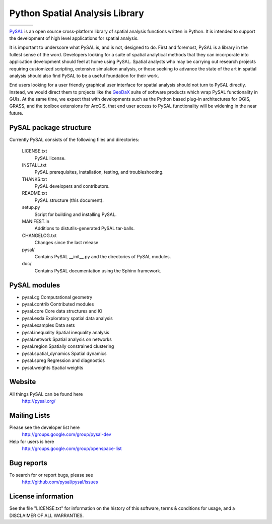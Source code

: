 Python Spatial Analysis Library
===============================

.. |build| image:: https://travis-ci.org/pysal/pysal.png
   :scale: 100%
   :align: middle
   :target: https://travis-ci.org/pysal/pysal
.. |cover| image:: https://coveralls.io/repos/pysal/pysal/badge.svg?branch=master
   :scale: 50%
   :align: top
   :target: https://coveralls.io/r/pysal/pysal?branch=master
.. |docs| image:: https://readthedocs.org/projects/pysal/badge/?verison=latest
   :scale: 50%
   :align: top
   :target: http://pysal.readthedocs.org/en/latest/ 
.. |talk| image:: https://badges.gitter.im/Join%20Chat.svg
   :scale: 50%
   :align: top
   :target: https://gitter.im/pysal/pysal?



+---------+---------+---------+---------+
| |build| | |cover| | |docs|  | |talk|  |        
+---------+---------+---------+---------+


PySAL_ is an open source cross-platform library of spatial analysis functions
written in Python. It is intended to support the development of high level
applications for spatial analysis.


.. image:: figs/lisamaps7.png
        :width: 25%
        :scale: 25%
        :target: http://nbviewer.ipython.org/github/pysal/pysal/blob/master/pysal/contrib/viz/taz_example.ipynb?create=1
        :alt: LISA Maps of US County Homicide Rates



It is important to underscore what PySAL is, and is not, designed to do. First
and foremost, PySAL is a library in the fullest sense of the word. Developers
looking for a suite of spatial analytical methods that they can incorporate
into application development should feel at home using PySAL. Spatial analysts
who may be carrying out research projects requiring customized scripting,
extensive simulation analysis, or those seeking to advance the state of the art
in spatial analysis should also find PySAL to be a useful foundation for their
work.

End users looking for a user friendly graphical user interface for spatial
analysis should not turn to PySAL directly. Instead, we would direct them to
projects like  the GeoDaX_ suite of software products which wrap PySAL
functionality in GUIs. At the same time, we expect that with developments such
as the Python based plug-in architectures for QGIS, GRASS, and the toolbox
extensions for ArcGIS, that end user access to PySAL functionality will be
widening in the near future.

.. _PySAL : https://github.com/pysal/pysal/
.. _GeoDaX : https://geodacenter.asu.edu/software


PySAL package structure
-----------------------

Currently PySAL consists of the following files and directories:

  LICENSE.txt
    PySAL license.

  INSTALL.txt
    PySAL prerequisites, installation, testing, and troubleshooting.

  THANKS.txt
    PySAL developers and contributors. 

  README.txt
    PySAL structure (this document).

  setup.py
    Script for building and installing PySAL.

  MANIFEST.in
    Additions to distutils-generated PySAL tar-balls.

  CHANGELOG.txt
    Changes since the last release

  pysal/
    Contains PySAL __init__.py and the directories of PySAL modules.

  doc/
    Contains PySAL documentation using the Sphinx framework.

PySAL modules
-------------

* pysal.cg  Computational geometry
* pysal.contrib  Contributed modules
* pysal.core  Core data structures and IO
* pysal.esda  Exploratory spatial data analysis
* pysal.examples  Data sets
* pysal.inequality  Spatial inequality analysis
* pysal.network  Spatial analysis on networks
* pysal.region  Spatially constrained clustering
* pysal.spatial_dynamics  Spatial dynamics
* pysal.spreg  Regression and diagnostics
* pysal.weights  Spatial weights

Website
-------
All things PySAL can be found here
    http://pysal.org/

Mailing Lists
-------------
Please see the developer list here
    http://groups.google.com/group/pysal-dev

Help for users is here
    http://groups.google.com/group/openspace-list

Bug reports
-----------
To search for or report bugs, please see
    http://github.com/pysal/pysal/issues

License information
-------------------
See the file "LICENSE.txt" for information on the history of this
software, terms & conditions for usage, and a DISCLAIMER OF ALL
WARRANTIES.
